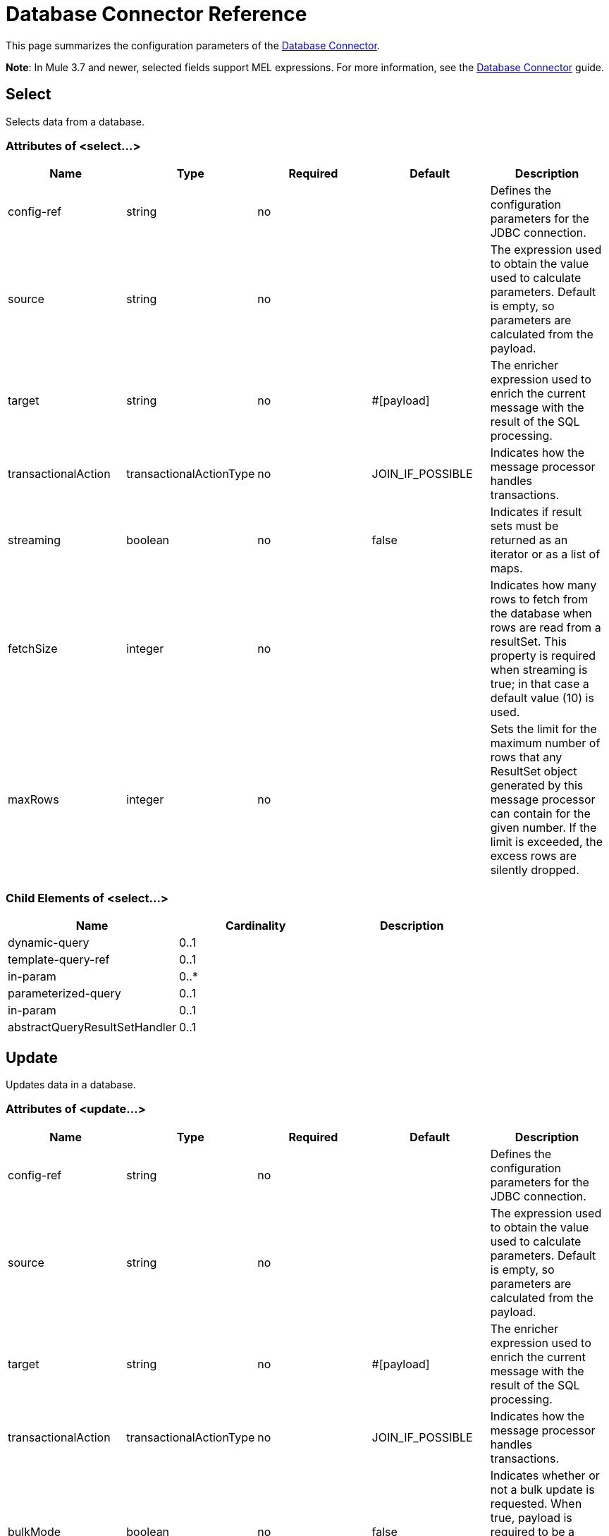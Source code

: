 = Database Connector Reference
:keywords: database connector, jdbc, anypoint studio, esb, data base, connectors, mysql, stored procedure, sql, derby, oracle

This page summarizes the configuration parameters of the link:/mule-user-guide/v/3.7/database-connector[Database Connector].

*Note*: In Mule 3.7 and newer, selected fields support MEL expressions. For more information, see the link:/mule-user-guide/v/3.7/database-connector[Database Connector] guide.

== Select

Selects data from a database.

=== Attributes of <select...>

[width="99",cols="20,20,20,20,20",options="header"]
|===
|Name |Type |Required |Default |Description
|config-ref |string |no |  |Defines the configuration parameters for the JDBC connection.
|source |string |no |  |The expression used to obtain the value used to calculate parameters. Default is empty, so parameters are calculated from the payload.
|target |string |no |#[payload] |The enricher expression used to enrich the current message with the result of the SQL processing.
|transactionalAction |transactionalActionType |no |JOIN_IF_POSSIBLE |Indicates how the message processor handles transactions.
|streaming |boolean |no |false |Indicates if result sets must be returned as an iterator or as a list of maps.
|fetchSize |integer |no |  |Indicates how many rows to fetch from the database when rows are read from a resultSet. This property is required when streaming is true; in that case a default value (10) is used.
|maxRows |integer |no |  |Sets the limit for the maximum number of rows that any ResultSet object generated by this message processor can contain for the given number. If the limit is exceeded, the excess rows are silently dropped.
|===

=== Child Elements of <select...>

[width="80",cols="33,33,33",options="header"]
|===
|Name |Cardinality |Description
|dynamic-query |0..1 |
|template-query-ref |0..1 |
|in-param |0..* |
|parameterized-query |0..1 |
|in-param |0..1 |
|abstractQueryResultSetHandler |0..1 |
|===

== Update

Updates data in a database.

=== Attributes of <update...>

[width="99",cols="20,20,20,20,20",options="header"]
|===
|Name |Type |Required |Default |Description
|config-ref |string |no |  |Defines the configuration parameters for the JDBC connection.
|source |string |no |  |The expression used to obtain the value used to calculate parameters. Default is empty, so parameters are calculated from the payload.
|target |string |no |#[payload] |The enricher expression used to enrich the current message with the result of the SQL processing.
|transactionalAction |transactionalActionType |no |JOIN_IF_POSSIBLE |Indicates how the message processor handles transactions.
|bulkMode |boolean |no |false |Indicates whether or not a bulk update is requested. When true, payload is required to be a collection and a bulk update executes for each item in the collection.
|===

=== Child Elements of <update...>

[width="80",cols="33,33,33",options="header"]
|===
|Name |Cardinality |Description
|dynamic-query |0..1 |
|template-query-ref |0..1 |
|in-param |0..* |
|parameterized-query |0..1 |
|in-param |0..1 |
|===

== Delete

Deletes data from a database.

=== Attributes of <delete...>

[width="99",cols="20,20,20,20,20",options="header"]
|===
|Name |Type |Required |Default |Description
|config-ref |string |no |  |Defines the configuration parameters for the JDBC connection.
|source |string |no |  |The expression used to obtain the value used to calculate parameters. Default is empty, so parameters are calculated from the payload.
|target |string |no |#[payload] |The enricher expression used to enrich the current message with the result of the SQL processing.
|transactionalAction |transactionalActionType |no |JOIN_IF_POSSIBLE |Indicates how the message processor handles transactions.
|bulkMode |boolean |no |false |Indicates whether or not a bulk update is requested. When true, payload is required to be a collection and a bulk update executes for each item in the collection.
|===

=== Child Elements of <delete...>

[width="80",cols="33,33,33",options="header"]
|===
|Name |Cardinality |Description
|dynamic-query |0..1 |
|template-query-ref |0..1 |
|in-param |0..* |
|parameterized-query |0..1 |
|in-param |0..1 |
|===

== Insert

Inserts data into a database.

=== Attributes of <insert...>

[width="99",cols="20,20,20,20,20",options="header"]
|===
|Name |Type |Required |Default |Description
|config-ref |string |no |  |Defines the configuration parameters for the JDBC connection.
|source |string |no |  |The expression used to obtain the value used to calculate parameters. Default is empty, so parameters are calculated from the payload.
|target |string |no |#[payload] |The enricher expression used to enrich the current message with the result of the SQL processing.
|transactionalAction |transactionalActionType |no |JOIN_IF_POSSIBLE |Indicates how the message processor handles transactions.
|bulkMode |boolean |no |false |Indicates whether or not a bulk update is requested. When true, payload is required to be a collection and a bulk update executes for each item in the collection.
|autoGeneratedKeys |boolean |no |false |Indicates when to make auto-generated keys available for retrieval.
|autoGeneratedKeysColumnIndexes |string |no |  |Comma-separated list of column indexes that indicates which auto-generated keys to make available for retrieval.
|autoGeneratedKeysColumnNames |string |no |  |Comma separated list of column names that indicates which auto-generated keys should be made available for retrieval.
|===

=== Child Elements of <insert...>

[width="80",cols="33,33,33",options="header"]
|===
|Name |Cardinality |Description
|dynamic-query |0..1 |
|template-query-ref |0..1 |
|in-param |0..* |
|parameterized-query |0..1 |
|in-param |0..1 |
|===

== Execute ddl

Enables execution of DDL queries against a database.

=== Attributes of <execute-ddl...>

[width="99",cols="20,20,20,20,20",options="header"]
|===
|Name |Type |Required |Default |Description
|config-ref |string |no |  |Defines the configuration parameters for the JDBC connection.
|source |string |no |  |The expression used to obtain the value used to calculate parameters. Default is empty, so parameters are calculated from the payload.
|target |string |no |#[payload] |The enricher expression used to enrich the current message with the result of the SQL processing.
|transactionalAction |transactionalActionType |no |JOIN_IF_POSSIBLE |Indicates how the message processor handles transactions.
|===

=== Child Elements of <execute-ddl...>

[width="80",col="33,33,33"]
|===
|Name |Cardinality |Description
|dynamic-query |1..1 |
|===

== Bulk execute

Updates data in a database.

=== Attributes of <bulk-execute...>

[width="99",cols="20,20,20,20,20",options="header"]
|===
|Name |Type |Required |Default |Description
|config-ref |string |no |  |Defines the configuration parameters for the JDBC connection.
|source |string |no |  |The expression used to obtain the value used to calculate parameters. Default is empty, so parameters are calculated from the payload.
|target |string |no |#[payload] |The enricher expression used to enrich the current message with the result of the SQL processing.
|transactionalAction |transactionalActionType |no |JOIN_IF_POSSIBLE |Indicates how the message processor handles transactions.
|file |string |no |  |The location of a file to load. The file can point to a resource on the classpath or on a disk.
|===

== Stored procedure

Executes a SQL statement in a database.

=== Attributes of <stored-procedure...>

[width="99",cols="20,20,20,20,20",options="header"]
|===
|Name |Type |Required |Default |Description
|config-ref |string |no |  |Defines the configuration parameters for the JDBC connection.
|source |string |no |  |The expression used to obtain the value used to calculate parameters. Default is empty, so parameters are calculated from the payload.
|target |string |no |#[payload] |The enricher expression used to enrich the current message with the result of the SQL processing.
|transactionalAction |transactionalActionType |no |JOIN_IF_POSSIBLE |Indicates how the message processor handles transactions.
|streaming |boolean |no |false |Indicates if result sets must be returned as an iterator or as list of maps.
|fetchSize |integer |no |  |Indicates how many rows to fetch from the database when rows are read from a resultSet. This property is required when streaming is true; in that case a default value (10) is used.
|maxRows |integer |no |  |Sets the limit for the maximum number of rows that any ResultSet object generated by this message processor can contain for the given number. If the limit is exceeded, the excess rows are silently dropped.
|autoGeneratedKeys |boolean |no |false |Indicates when to make auto-generated keys available for retrieval.
|autoGeneratedKeysColumnIndexes |string |no |  |Comma-separated list of column indexes that indicates which auto-generated keys to make available for retrieval.
|autoGeneratedKeysColumnNames |string |no |  |Comma separated list of column names that indicates which auto-generated keys should be made available for retrieval.
|===

=== Child Elements of <stored-procedure...>

[width="80",cols="33,33,33",options="header"]
|===
|Name |Cardinality |Description
|dynamic-query |0..1 |
|template-query-ref |0..1 |
|in-param |0..* |
|parameterized-query |0..1 |
|in-param |0..1 |
|out-param |0..1 |
|inout-param |0..1 |
|===

== Template query

=== Attributes of <template-query...>

[width="99",cols="20,20,20,20,20",options="header"]
|===
|Name |Type |Required |Default |Description
|name |name (no spaces) |yes |  |Identifies the query so that other elements can reference it.
|===

=== Child Elements of <template-query...>

[cols=",",options="header"]
|===
|name |Cardinality |Description
|dynamic-query
|1..1
|
|parameterized-query
|1..1
|
|in-param
|0..*
|
|template-query-ref
|1..1
|
|in-param
|1..*
|
|===

== Connection properties

Specifies a list of custom key-value connectionProperties for the config. Supports MEL expressions.


=== Child Elements of <connection-properties...>

[width="80",cols="33,33,33",options="header"]
|===
|Name |Cardinality |Description
|property |1..* |
|===

== Data types

Specifies non-standard custom data types.


=== Child Elements of <data-types...>

[width="80",cols="33,33,33",options="header"]
|===
|Name |Cardinality |Description
|data-type
|1..*
|
|===
== Pooling profile

Provides a way to configure database connection pooling.

=== Attributes of <pooling-profile...>

[width="99",cols="20,20,20,20,20",options="header"]
|===
|Name |Type |Required |Default |Description
|maxPoolSize |integer |no |  |Maximum number of connections a pool maintains at any given time.
|minPoolSize |integer |no |  |Minimum number of connections a pool maintains at any given time.
|acquireIncrement |integer |no |  |Determines how many connections at a time to try to acquire when the pool is exhausted.
|preparedStatementCacheSize |integer |no |5 |Determines how many statements are cached per pooled connection. Defaults to 0, meaning statement caching is disabled.
|maxWaitMillis |string |no |  |The number of milliseconds a client calling getConnection() waits for a connection to be checked-in or acquired when the pool is exhausted. Zero means wait indefinitely.
|===


== Generic Config

Provides a way to define a JDBC configuration for any DB vendor.

=== Attributes of <generic-config...>

[width="99",cols="20,20,20,20,20",options="header"]
|===
|Name |Type |Required |Default |Description
|name |name (no spaces) |yes |  |Identifies the database configuration so other elements can reference it.
|dataSource-ref |string |no |  |Reference to a JDBC DataSource object. This object is typically created using Spring. When using XA transactions, an XADataSource object must be provided.
|url |string |no |  |URL used to connect to the database. Supports MEL expressions.
|useXaTransactions |boolean |no |  |Indicates whether or not the created datasource has to support XA transactions. Default is false.
|driverClassName |string |no |  |Fully-qualified name of the database driver class. Supports MEL expressions.
|connectionTimeout |int |no |  |Maximum time in seconds that this data source will wait while attempting to connect to a database. A value of zero specifies that the timeout is the default system timeout if there is one; otherwise, it specifies that there is no timeout.
|transactionIsolation |enumeration |no |  |The transaction isolation level to set on the driver when connecting the database.
|===

=== Child Elements of <generic-config...>

[width="100%",cols="34%,33%,33%",options="header",]
|===
|Name |Cardinality |Description
|pooling-profile |0..1 |Provides a way to configure database connection pooling.
|connection-properties |0..1 |Specifies a list of custom key-value connectionProperties for the config. Supports MEL expressions.
|data-types |0..1 |Specifies non-standard custom data types.
|mule:abstract-reconnection-strategy |0..1 | 
|===

== Derby Config

=== Attributes of <derby-config...>

[width="99",cols="20,20,20,20,20",options="header"]
|===
|Name |Type |Required |Default |Description
|name |name (no spaces) |yes |  |Identifies the database configuration so other elements can reference it.
|dataSource-ref |string |no |  |Reference to a JDBC DataSource object. This object is typically created using Spring. When using XA transactions, an XADataSource object must be provided.
|url |string |no |  |URL used to connect to the database. Supports MEL expressions.
|useXaTransactions |boolean |no |  |Indicates whether or not the created datasource has to support XA transactions. Default is false.
|driverClassName |string |no |  |Fully-qualified name of the database driver class. Supports MEL expressions.
|connectionTimeout |int |no |  |Maximum time in seconds that this data source will wait while attempting to connect to a database. A value of zero specifies that the timeout is the default system timeout if there is one; otherwise, it specifies that there is no timeout.
|transactionIsolation |enumeration |no |  |The transaction isolation level to set on the driver when connecting the database.
|user |string |no |  |The user that is used for authentication against the database. Supports MEL expressions.
|password |string |no |  |The password that is used for authentication against the database. Supports MEL expressions.
|===

=== Child Elements of <derby-config...>

[width="100%",cols="34%,33%,33%",options="header",]
|===
|Name |Cardinality |Description
|pooling-profile |0..1 |Provides a way to configure database connection pooling.
|connection-properties |0..1 |Specifies a list of custom key-value connectionProperties for the config. Supports MEL expressions.
|data-types |0..1 |Specifies non-standard custom data types.
|mule:abstract-reconnection-strategy |0..1 | 
|===

== Oracle Config

=== Attributes of <oracle-config...>

[width="99",cols="20,20,20,20,20",options="header"]
|===
|Name |Type |Required |Default |Description
|name |name (no spaces) |yes |  |Identifies the database configuration so other elements can reference it.
|dataSource-ref |string |no |  |Reference to a JDBC DataSource object. This object is typically created using Spring. When using XA transactions, an XADataSource object must be provided.
|url |string |no |  |URL used to connect to the database. Supports MEL expressions.
|useXaTransactions |boolean |no |  |Indicates whether or not the created datasource has to support XA transactions. Default is false.
|driverClassName |string |no |  |Fully-qualified name of the database driver class. Supports MEL expressions.
|connectionTimeout |int |no |  |Maximum time in seconds that this data source will wait while attempting to connect to a database. A value of zero specifies that the timeout is the default system timeout if there is one; otherwise, it specifies that there is no timeout.
|transactionIsolation |enumeration |no |  |The transaction isolation level to set on the driver when connecting the database.
|user |string |no |  |The user that is used for authentication against the database. Supports MEL expressions.
|password |string |no |  |The password that is used for authentication against the database. Supports MEL expressions.
|host |string |no |  |Configures just the host part of the JDBC URL (and leaves the rest of the default JDBC URL untouched). Supports MEL expressions.
|port |integer |no |  |Configures just the port part of the JDBC URL (and leaves the rest of the default JDBC URL untouched).
|instance |string |no |  |Configures just the instance part of the JDBC URL (and leaves the rest of the default JDBC URL untouched). Supports MEL expressions.
|===

=== Child Elements of <oracle-config...>

[width="100%",cols="34%,33%,33%",options="header",]
|===
|Name |Cardinality |Description
|pooling-profile |0..1 |Provides a way to configure database connection pooling.
|connection-properties |0..1 |Specifies a list of custom key-value connectionProperties for the config. Supports MEL expressions.
|data-types |0..1 |Specifies non-standard custom data types.
|mule:abstract-reconnection-strategy |0..1 | 
|===

== MySQL Config

=== Attributes of <mysql-config...>

[width="99",cols="20,20,20,20,20",options="header"]
|===
|Name |Type |Required |Default |Description
|name |name (no spaces) |yes |  |Identifies the database configuration so other elements can reference it.
|dataSource-ref |string |no |  |Reference to a JDBC DataSource object. This object is typically created using Spring. When using XA transactions, an XADataSource object must be provided.
|url |string |no |  |URL used to connect to the database. Supports MEL expressions.
|useXaTransactions |boolean |no |  |Indicates whether or not the created datasource has to support XA transactions. Default is false.
|driverClassName |string |no |  |Fully-qualified name of the database driver class. Supports MEL expressions.
|loginTimeout |int |no |  |Maximum time in seconds that this data source will wait while attempting to connect to a database. A value of zero specifies that the timeout is the default system timeout if there is one; otherwise, it specifies that there is no timeout.
|transactionIsolation |enumeration |no |  |The transaction isolation level to set on the driver when connecting the database.
|user |string |no |  |The user that is used for authentication against the database. Supports MEL expressions.
|password |string |no |  |The password that is used for authentication against the database. Supports MEL expressions.
|database |string |no |  |The name of the database. Must be configured unless a full JDBC URL is configured. Supports MEL expressions.
|host |string |no |  |Configures just the host part of the JDBC URL (and leaves the rest of the default JDBC URL untouched). Supports MEL expressions.
|port |integer |no |  |Configures just the port part of the JDBC URL (and leaves the rest of the default JDBC URL untouched).
|===

=== Child Elements of <mysql-config...>

[width="100%",cols="34%,33%,33%",options="header",]
|===
|Name |Cardinality |Description
|pooling-profile |0..1 |Provides a way to configure database connection pooling.
|connection-properties |0..1 |Specifies a list of custom key-value connectionProperties for the config. Supports MEL expressions.
|data-types |0..1 |Specifies non-standard custom data types.
|mule:abstract-reconnection-strategy |0..1 | 
|===

== In Param

=== Attributes of <in-param...>

[width="99",cols="20,20,20,20,20",options="header"]
|===
|Name |Type |Required |Default |Description
|name |string |yes |  |The name of the input parameter.
|value |string |yes |  |The value of the parameter.
|type |ExtendedJdbcDataTypes |no |  |Parameter type name.
|===



== Out Param

=== Attributes of <out-param...>

[width="99",cols="20,20,20,20,20",options="header"]
|===
|Name |Type |Required |Default |Description
|name |string |yes |  |The name of the output parameter.
|type |ExtendedJdbcDataTypes |no |  |Parameter type name.
|===


== Inout Param

=== Attributes of <inout-param...>

[width="99",cols="20,20,20,20,20",options="header"]
|===
|Name |Type |Required |Default |Description
|name |string |yes |  |The name of the output parameter.
|value |string |yes |  |The value of the parameter.
|type |ExtendedJdbcDataTypes |no |  |Parameter type name.
|===


== See Also

* Access the link:/mule-user-guide/v/3.7/database-connector[main database connector documentation] for an overview, user guide, and examples. 
